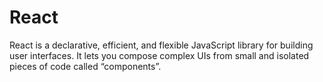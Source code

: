 * React
:PROPERTIES:
:ID: b1686ccf-fcb0-4787-8b15-889ce2e1230b
:END:
React is a declarative, efficient, and flexible JavaScript library for
building user interfaces. It lets you compose complex UIs from small
and isolated pieces of code called “components”.

